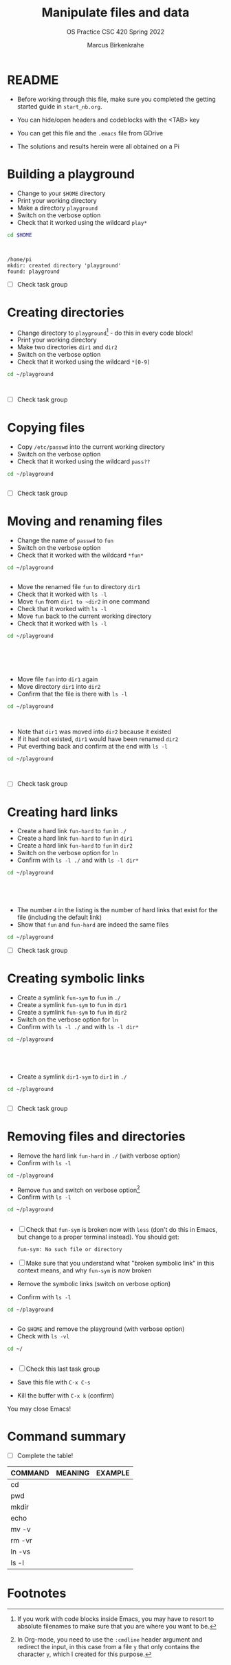 #+TITLE:Manipulate files and data
#+AUTHOR:Marcus Birkenkrahe
#+SUBTITLE:OS Practice CSC 420 Spring 2022
#+STARTUP:overview hideblocks
#+OPTIONS: toc:nil num:nil ^:nil
#+PROPERTY: header-args:bash :exports both
#+PROPERTY: header-args:bash :results output
* README

  * Before working through this file, make sure you completed the
    getting started guide in ~start_nb.org~.

  * You can hide/open headers and codeblocks with the <TAB> key

  * You can get this file and the ~.emacs~ file from GDrive

  * The solutions and results herein were all obtained on a Pi

* Building a playground

  * Change to your ~$HOME~ directory
  * Print your working directory
  * Make a directory ~playground~
  * Switch on the verbose option
  * Check that it worked using the wildcard ~play*~

  #+name: mkdir_playground
  #+begin_src bash
    cd $HOME



  #+end_src

  #+RESULTS: mkdir_playground
  : /home/pi
  : mkdir: created directory 'playground'
  : found: playground

  * [ ] Check task group

* Creating directories

  * Change directory to ~playground~[fn:1] - do this in every code
    block!
  * Print your working directory
  * Make two directories ~dir1~ and ~dir2~
  * Switch on the verbose option
  * Check that it worked using the wildcard ~*[0-9]~

  #+name: make_dirs
  #+begin_src bash
    cd ~/playground



  #+end_src

  * [ ] Check task group

* Copying files

  * Copy ~/etc/passwd~ into the current working directory
  * Switch on the verbose option
  * Check that it worked using the wildcard ~pass??~

  #+name: copy_file
  #+begin_src bash
    cd ~/playground


  #+end_src

  * [ ] Check task group

* Moving and renaming files

  * Change the name of ~passwd~ to ~fun~
  * Switch on the verbose option
  * Check that it worked with the wildcard ~*fun*~

  #+name: move_file
  #+begin_src bash
    cd ~/playground


  #+end_src

  * Move the renamed file ~fun~ to directory ~dir1~
  * Check that it worked with ~ls -l~
  * Move ~fun~ from ~dir1 to ~dir2~ in one command
  * Check that it worked with ~ls -l~
  * Move ~fun~ back to the current working directory
  * Check that it worked with ~ls -l~

  #+name: move_file_to_dir
  #+begin_src bash
    cd ~/playground






  #+end_src

  * Move file ~fun~ into ~dir1~ again
  * Move directory ~dir1~ into ~dir2~
  * Confirm that the file is there with ~ls -l~

  #+name: move_dir_to_dir
  #+begin_src bash
    cd ~/playground



  #+end_src

  * Note that ~dir1~ was moved into ~dir2~ because it existed
  * If it had not existed, ~dir1~ would have been renamed ~dir2~
  * Put everthing back and confirm at the end with ~ls -l~

  #+name: move_back
  #+begin_src bash
    cd ~/playground



  #+end_src


  * [ ] Check task group

* Creating hard links

  * Create a hard link ~fun-hard~ to ~fun~ in ~./~
  * Create a hard link ~fun-hard~ to ~fun~ in ~dir1~
  * Create a hard link ~fun-hard~ to ~fun~ in ~dir2~
  * Switch on the verbose option for ~ln~
  * Confirm with ~ls -l ./~ and with ~ls -l dir*~

  #+name: hard
  #+begin_src bash
    cd ~/playground





  #+end_src

  * The number ~4~ in the listing is the number of hard links that
    exist for the file (including the default link)
  * Show that ~fun~ and ~fun-hard~ are indeed the same files

  #+name: inode
  #+begin_src bash
    cd ~/playground

  #+end_src

  * [ ] Check task group

* Creating symbolic links

  * Create a symlink ~fun-sym~ to ~fun~ in ~./~
  * Create a symlink ~fun-sym~ to ~fun~ in ~dir1~
  * Create a symlink ~fun-sym~ to ~fun~ in ~dir2~
  * Switch on the verbose option for ~ln~
  * Confirm with ~ls -l ./~ and with ~ls -l dir*~

  #+name: soft
  #+begin_src bash
    cd ~/playground





  #+end_src

  * Create a symlink ~dir1-sym~ to ~dir1~ in ~./~

  #+name: soft_dir
  #+begin_src bash
    cd ~/playground


  #+end_src

  * [ ] Check task group

* Removing files and directories

  * Remove the hard link ~fun-hard~ in ~./~ (with verbose option)
  * Confirm with ~ls -l~

  #+name: rm_hard
  #+begin_src bash
    cd ~/playground

  #+end_src

  * Remove ~fun~ and switch on verbose option[fn:2]
  * Confirm with ~ls -l~

  #+name: rm_fun
  #+begin_src bash :cmdline < y
    cd ~/playground


  #+end_src

  * [ ] Check that ~fun-sym~ is broken now with ~less~ (don't do this
    in Emacs, but change to a proper terminal instead). You should
    get:

    #+begin_example
    fun-sym: No such file or directory
    #+end_example

  * [ ] Make sure that you understand what "broken symbolic link" in
    this context means, and why ~fun-sym~ is now broken

  * Remove the symbolic links (switch on verbose option)
  * Confirm with ~ls -l~

  #+name: rm_sym
  #+begin_src bash
    cd ~/playground


  #+end_src

  * Go ~$HOME~ and remove the playground (with verbose option)
  * Check with ~ls -vl~

  #+name: rm_playground
  #+begin_src bash
    cd ~/


  #+end_src
  
  * [ ] Check this last task group

  * Save this file with ~C-x C-s~
  * Kill the buffer with ~C-x k~ (confirm)
  
  You may close Emacs!

* Command summary

  * [ ] Complete the table!

  | COMMAND | MEANING | EXAMPLE |
  |---------+---------+---------|
  | cd      |         |         |
  | pwd     |         |         |
  | mkdir   |         |         |
  | echo    |         |         |
  | mv -v   |         |         |
  | rm -vr  |         |         |
  | ln -vs  |         |         |
  | ls -l   |         |         |

* Footnotes

[fn:2]In Org-mode, you need to use the ~:cmdline~ header argument and
redirect the input, in this case from a file ~y~ that only
contains the character ~y~, which I created for this purpose.

[fn:1]If you work with code blocks inside Emacs, you may have to
resort to absolute filenames to make sure that you are where you want
to be.
